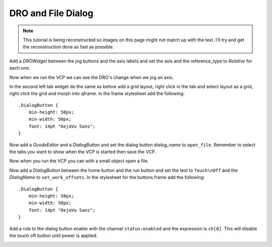 ===================
DRO and File Dialog
===================

.. Note::
    This tutorial is being reconstructed so images on this page might not match
    up with the text. I'll try and get the reconstruction done as fast as
    possible.


Add a `DROWidget` between the jog buttons and the axis labels and set the axis
and the reference_type to `Relative` for each one.

.. image:: images/vcp1-designer-19.png
   :align: center
   :scale: 40 %

Now when we run the VCP we can see the DRO's change when we jog an axis.

.. image:: images/vcp1-run-10.png
   :align: center
   :scale: 60 %

In the second left tab widget do the same as before add a grid layout, right
click in the tab and select layout as a grid, right click the grid and morph
into qframe. in the frame stylesheet add the following::

    .DialogButton {
        min-height: 50px;
        min-width: 50px;
        font: 14pt "DejaVu Sans";
    }

Now add a `GcodeEditor` and a `DialogButton` and set the dialog button
`dialog_name` to ``open_file``. Remember to select the tabs you want to show
when the VCP is started then save the VCP.

.. image:: images/vcp1-designer-20.png
   :align: center
   :scale: 40 %

Now when you run the VCP you can with a small object open a file.

.. image:: images/vcp1-run-11.png
   :align: center
   :scale: 60 %

Now add a `DialogButton` between the home button and the run button and set the
text to ``Touch\nOff`` and the `DialogName` to ``set_work_offsets``. In the
stylesheet for the buttons frame add the following::

    .DialogButton {
        min-height: 50px;
        min-width: 50px;
        font: 14pt "DejaVu Sans";
    }

.. image:: images/vcp1-designer-21.png
   :align: center
   :scale: 40 %

Add a rule to the dialog button enable with the channel ``status:enabled``
and the expression is ``ch[0]``. This will disable the touch off button until
power is applied.

.. image:: images/vcp1-designer-22.png
   :align: center
   :scale: 40 %

